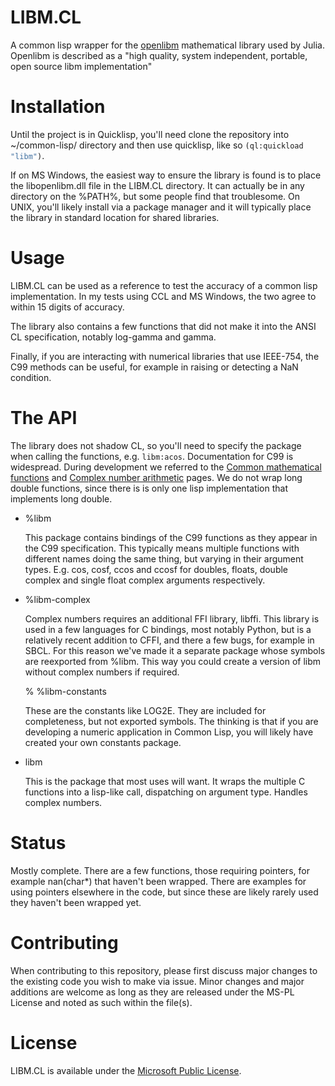 * LIBM.CL
  A common lisp wrapper for the [[https://openlibm.org/][openlibm]] mathematical library used by
  Julia. Openlibm is described as a "high quality, system independent,
  portable, open source libm implementation"

* Installation
  Until the project is in Quicklisp, you'll need clone the repository
  into ~/common-lisp/ directory and then use quicklisp, like so
  src_lisp{(ql:quickload "libm")}.

  If on MS Windows, the easiest way to ensure the library is found is
  to place the libopenlibm.dll file in the LIBM.CL directory. It can
  actually be in any directory on the %PATH%, but some people find
  that troublesome. On UNIX, you'll likely install via a package
  manager and it will typically place the library in standard location
  for shared libraries.

* Usage
  LIBM.CL can be used as a reference to test the accuracy of a common
  lisp implementation. In my tests using CCL and MS Windows, the two
  agree to within 15 digits of accuracy.

  The library also contains a few functions that did not make it into
  the ANSI CL specification, notably log-gamma and gamma.

  Finally, if you are interacting with numerical libraries that use
  IEEE-754, the C99 methods can be useful, for example in raising or
  detecting a NaN condition.

* The API
  The library does not shadow CL, so you'll need to specify the
  package when calling the functions,
  e.g. src_lisp{libm:acos}. Documentation for C99 is
  widespread. During development we referred to the [[https://en.cppreference.com/w/c/numeric/math][Common
  mathematical functions]] and [[https://en.cppreference.com/w/c/numeric/complex][Complex number arithmetic]] pages. We do
  not wrap long double functions, since there is is only one lisp
  implementation that implements long double.

  * %libm

    This package contains bindings of the C99 functions as they
    appear in the C99 specification. This typically means multiple
    functions with different names doing the same thing, but varying
    in their argument types. E.g. cos, cosf, ccos and ccosf for
    doubles, floats, double complex and single float complex arguments
    respectively.

  * %libm-complex

    Complex numbers requires an additional FFI library, libffi. This
    library is used in a few languages for C bindings, most notably
    Python, but is a relatively recent addition to CFFI, and there a
    few bugs, for example in SBCL. For this reason we've made it a
    separate package whose symbols are reexported from %libm. This way
    you could create a version of libm without complex numbers if
    required.

    % %libm-constants

    These are the constants like LOG2E. They are included for
    completeness, but not exported symbols. The thinking is that if you
    are developing a numeric application in Common Lisp, you will
    likely have created your own constants package.

  * libm

    This is the package that most uses will want. It wraps the
    multiple C functions into a lisp-like call, dispatching on
    argument type. Handles complex numbers.

* Status
  Mostly complete. There are a few functions, those requiring
  pointers, for example nan(char*) that haven't been wrapped. There
  are examples for using pointers elsewhere in the code, but since
  these are likely rarely used they haven't been wrapped yet.

* Contributing
  When contributing to this repository, please first discuss major
  changes to the existing code you wish to make via issue. Minor
  changes and major additions are welcome as long as they are released
  under the MS-PL License and noted as such within the file(s).

* License
  LIBM.CL is available under the [[https://opensource.org/licenses/MS-PL][Microsoft Public License]].
